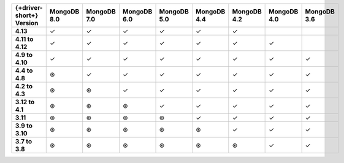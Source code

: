 .. list-table::
   :header-rows: 1
   :stub-columns: 1
   :class: compatibility-large

   * - {+driver-short+} Version
     - MongoDB 8.0
     - MongoDB 7.0
     - MongoDB 6.0
     - MongoDB 5.0
     - MongoDB 4.4
     - MongoDB 4.2
     - MongoDB 4.0
     - MongoDB 3.6

   * - 4.13
     - ✓
     - ✓
     - ✓
     - ✓
     - ✓
     - ✓
     - 
     -

   * - 4.11 to 4.12
     - ✓
     - ✓
     - ✓
     - ✓
     - ✓
     - ✓
     - ✓
     -

   * - 4.9 to 4.10
     - ✓ 
     - ✓ 
     - ✓ 
     - ✓ 
     - ✓ 
     - ✓ 
     - ✓
     - ✓
   
   * - 4.4 to 4.8
     - ⊛
     - ✓
     - ✓
     - ✓
     - ✓
     - ✓
     - ✓
     - ✓

   * - 4.2 to 4.3
     - ⊛
     - ⊛
     - ✓
     - ✓
     - ✓
     - ✓
     - ✓
     - ✓

   * - 3.12 to 4.1
     - ⊛
     - ⊛
     - ⊛
     - ✓
     - ✓
     - ✓
     - ✓
     - ✓

   * - 3.11
     - ⊛
     - ⊛
     - ⊛
     - ⊛
     - ✓
     - ✓
     - ✓
     - ✓

   * - 3.9 to 3.10
     - ⊛
     - ⊛
     - ⊛
     - ⊛
     - ⊛
     - ✓
     - ✓
     - ✓

   * - 3.7 to 3.8
     - ⊛
     - ⊛
     - ⊛
     - ⊛
     - ⊛
     - ⊛
     - ✓
     - ✓